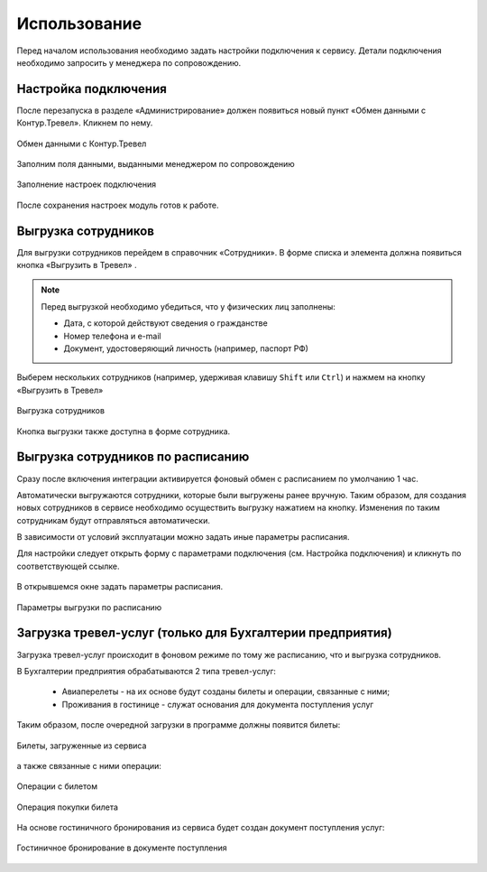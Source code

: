 Использование
=============

Перед началом использования необходимо задать настройки подключения к сервису.
Детали подключения необходимо запросить у менеджера по сопровождению.

Настройка подключения
---------------------

.. raw:: html
   
   <div style="position: relative; padding-bottom: 5%; height: 0; overflow: hidden; max-width: 100%; height: auto;">
      <iframe 
            width="560" 
            height="315" 
            src="https://www.youtube-nocookie.com/embed/hf9k3ev3eZU" 
            title="YouTube video player" 
            frameborder="0" 
            allow="accelerometer; autoplay; clipboard-write; encrypted-media; gyroscope; picture-in-picture" 
            allowfullscreen>
      </iframe>
    </div>

После перезапуска в разделе «Администрирование» должен появиться новый пункт «Обмен данными с Контур.Тревел». Кликнем по нему. 

.. figure:: _static/sshts/08.png
      :align: center

      Обмен данными с Контур.Тревел

Заполним поля данными, выданными менеджером по сопровождению

.. figure:: _static/sshts/09.png
      :align: center

      Заполнение настроек подключения

После сохранения настроек модуль готов к работе.

Выгрузка сотрудников
--------------------

Для выгрузки сотрудников перейдем в справочник «Сотрудники».
В форме списка и элемента должна появиться кнопка «Выгрузить в Тревел» |кнопка-тревел|.

.. |кнопка-тревел| image:: _static/sshts/05.png

.. raw:: html
   
   <div style="position: relative; padding-bottom: 5%; height: 0; overflow: hidden; max-width: 100%; height: auto;">
      <iframe 
            width="560" 
            height="315" 
            src="https://www.youtube-nocookie.com/embed/tjKyGdjW_Og" 
            title="YouTube video player" 
            frameborder="0" 
            allow="accelerometer; autoplay; clipboard-write; encrypted-media; gyroscope; picture-in-picture" 
            allowfullscreen>
      </iframe>
    </div>

.. note:: Перед выгрузкой необходимо убедиться, что у физических лиц заполнены:
          
          - Дата, с которой действуют сведения о гражданстве
          - Номер телефона и e-mail
          - Документ, удостоверяющий личность (например, паспорт РФ)

Выберем нескольких сотрудников (например, удерживая клавишу ``Shift`` или ``Ctrl``) и нажмем на кнопку «Выгрузить в Тревел»

.. figure:: _static/sshts/10.png
      :align: center

      Выгрузка сотрудников

Кнопка выгрузки также доступна в форме сотрудника.

Выгрузка сотрудников по расписанию
----------------------------------

Сразу после включения интеграции активируется фоновый обмен с расписанием по умолчанию 1 час.

Автоматически выгружаются сотрудники, которые были выгружены ранее вручную.
Таким образом, для создания новых сотрудников в сервисе необходимо осуществить выгрузку нажатием на кнопку.
Изменения по таким сотрудникам будут отправляться автоматически.

В зависимости от условий эксплуатации можно задать иные параметры расписания.

Для настройки следует открыть форму с параметрами подключения (см. Настройка подключения) и кликнуть по соответствующей ссылке.

.. figure:: _static/sshts/11.png
      :align: center

В открывшемся окне задать параметры расписания.

.. figure:: _static/sshts/12.png
      :align: center

      Параметры выгрузки по расписанию

Загрузка тревел-услуг (только для Бухгалтерии предприятия)
----------------------------------------------------------

Загрузка тревел-услуг происходит в фоновом режиме по тому же расписанию, что и выгрузка сотрудников.

В Бухгалтерии предприятия обрабатываются 2 типа тревел-услуг:

      - Авиаперелеты - на их основе будут созданы билеты и операции, связанные с ними;
      - Проживания в гостинице - служат основания для документа поступления услуг

Таким образом, после очередной загрузки в программе должны появится билеты:

.. figure:: _static/sshts/13.png
      :align: center

      Билеты, загруженные из сервиса

а также связанные с ними операции:

.. figure:: _static/sshts/14.png
      :align: center

      Операции с билетом

.. figure:: _static/sshts/15.png
      :align: center

      Операция покупки билета

На основе гостиничного бронирования из сервиса будет создан документ поступления услуг:

.. figure:: _static/sshts/16.png
      :align: center

      Гостиничное бронирование в документе поступления